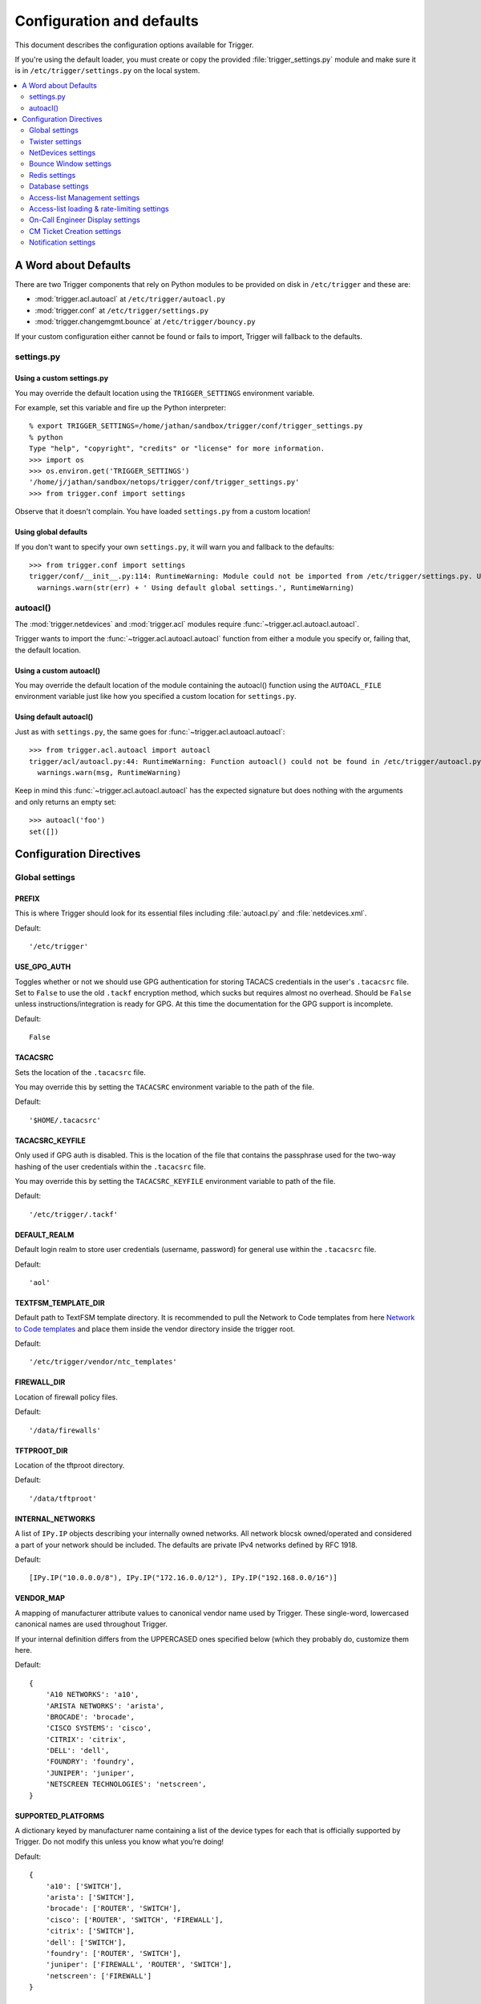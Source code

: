 .. _configuration:

==========================
Configuration and defaults
==========================

This document describes the configuration options available for Trigger.

If you're using the default loader, you must create or copy the provided
:file:`trigger_settings.py` module and make sure it is in
``/etc/trigger/settings.py`` on the local system.

.. contents::
    :local:
    :depth: 2

A Word about Defaults
=====================

There are two Trigger components that rely on Python modules to be provided on
disk in ``/etc/trigger`` and these are:

* :mod:`trigger.acl.autoacl` at ``/etc/trigger/autoacl.py``
* :mod:`trigger.conf` at ``/etc/trigger/settings.py``
* :mod:`trigger.changemgmt.bounce` at ``/etc/trigger/bouncy.py``

If your custom configuration either cannot be found or fails to import, Trigger
will fallback to the defaults.

settings.py
-----------

Using a custom settings.py
~~~~~~~~~~~~~~~~~~~~~~~~~~

You may override the default location using the ``TRIGGER_SETTINGS``
environment variable.

For example, set this variable and fire up the Python interpreter::

    % export TRIGGER_SETTINGS=/home/jathan/sandbox/trigger/conf/trigger_settings.py
    % python
    Type "help", "copyright", "credits" or "license" for more information.
    >>> import os
    >>> os.environ.get('TRIGGER_SETTINGS')
    '/home/j/jathan/sandbox/netops/trigger/conf/trigger_settings.py'
    >>> from trigger.conf import settings

Observe that it doesn't complain. You have loaded ``settings.py`` from a custom
location!

Using global defaults
~~~~~~~~~~~~~~~~~~~~~

If you don't want to specify your own ``settings.py``, it will warn you and
fallback to the defaults::

    >>> from trigger.conf import settings
    trigger/conf/__init__.py:114: RuntimeWarning: Module could not be imported from /etc/trigger/settings.py. Using default global settings.
      warnings.warn(str(err) + ' Using default global settings.', RuntimeWarning)

autoacl()
---------

The :mod:`trigger.netdevices` and :mod:`trigger.acl` modules require
:func:`~trigger.acl.autoacl.autoacl`.

Trigger wants to import the :func:`~trigger.acl.autoacl.autoacl` function from
either a module you specify or, failing that, the default location.

Using a custom autoacl()
~~~~~~~~~~~~~~~~~~~~~~~~

You may override the default location of the module containing the autoacl()
function using the ``AUTOACL_FILE`` environment variable just like how you
specified a custom location for ``settings.py``.

Using default autoacl()
~~~~~~~~~~~~~~~~~~~~~~~

Just as with ``settings.py``, the same goes for :func:`~trigger.acl.autoacl.autoacl`::

    >>> from trigger.acl.autoacl import autoacl
    trigger/acl/autoacl.py:44: RuntimeWarning: Function autoacl() could not be found in /etc/trigger/autoacl.py, using default!
      warnings.warn(msg, RuntimeWarning)

Keep in mind this :func:`~trigger.acl.autoacl.autoacl` has the expected
signature but does nothing with the arguments and only returns an empty set::

    >>> autoacl('foo')
    set([])

Configuration Directives
========================

Global settings
---------------

.. setting:: PREFIX

PREFIX
~~~~~~

This is where Trigger should look for its essential files including
:file:`autoacl.py` and :file:`netdevices.xml`.

Default::

    '/etc/trigger'

.. setting:: USE_GPG_AUTH

USE_GPG_AUTH
~~~~~~~~~~~~

Toggles whether or not we should use GPG authentication for storing TACACS
credentials in the user's ``.tacacsrc`` file. Set to ``False`` to use the old
``.tackf`` encryption method, which sucks but requires almost no overhead.
Should be ``False`` unless instructions/integration is ready for GPG. At this
time the documentation for the GPG support is incomplete.

Default::

   False

.. setting:: TACACSRC

TACACSRC
~~~~~~~~

Sets the location of the ``.tacacsrc`` file.

You may override this by setting the ``TACACSRC`` environment variable to the
path of the file.

Default::

    '$HOME/.tacacsrc'

.. setting:: TACACSRC_KEYFILE

TACACSRC_KEYFILE
~~~~~~~~~~~~~~~~

Only used if GPG auth is disabled. This is the location of the file that
contains the passphrase used for the two-way hashing of the user credentials
within the ``.tacacsrc`` file.

You may override this by setting the ``TACACSRC_KEYFILE`` environment variable
to path of the file.

Default::

    '/etc/trigger/.tackf'

.. setting:: DEFAULT_REALM

DEFAULT_REALM
~~~~~~~~~~~~~

Default login realm to store user credentials (username, password) for general
use within the ``.tacacsrc`` file.

Default::

    'aol'

.. setting:: TEXTFSM_TEMPLATE_DIR

TEXTFSM_TEMPLATE_DIR
~~~~~~~~~~~~~~~~~~~~

Default path to TextFSM template directory. It is recommended to pull the
Network to Code templates from here `Network to Code templates
<github.com/networktocode/ntc-ansible/tree/master/ntc_templates>`_ and place
them inside the vendor directory inside the trigger root.

Default::

    '/etc/trigger/vendor/ntc_templates'

.. setting:: FIREWALL_DIR

FIREWALL_DIR
~~~~~~~~~~~~

Location of firewall policy files.

Default::

    '/data/firewalls'

.. setting:: TFTPROOT_DIR

TFTPROOT_DIR
~~~~~~~~~~~~

Location of the tftproot directory.

Default::

    '/data/tftproot'

.. setting:: INTERNAL_NETWORKS

INTERNAL_NETWORKS
~~~~~~~~~~~~~~~~~

A list of ``IPy.IP`` objects describing your internally owned networks. All
network blocsk owned/operated and considered a part of your network should be
included. The defaults are private IPv4 networks defined by RFC 1918.

Default::

  [IPy.IP("10.0.0.0/8"), IPy.IP("172.16.0.0/12"), IPy.IP("192.168.0.0/16")]

.. setting:: VENDOR_MAP

VENDOR_MAP
~~~~~~~~~~

.. versionadded:: 1.2

A mapping of manufacturer attribute values to canonical vendor name used by
Trigger. These single-word, lowercased canonical names are used throughout
Trigger.

If your internal definition differs from the UPPERCASED ones specified below
(which they probably do, customize them here.

Default::

    {
        'A10 NETWORKS': 'a10',
        'ARISTA NETWORKS': 'arista',
        'BROCADE': 'brocade',
        'CISCO SYSTEMS': 'cisco',
        'CITRIX': 'citrix',
        'DELL': 'dell',
        'FOUNDRY': 'foundry',
        'JUNIPER': 'juniper',
        'NETSCREEN TECHNOLOGIES': 'netscreen',
    }

.. setting:: SUPPORTED_PLATFORMS

SUPPORTED_PLATFORMS
~~~~~~~~~~~~~~~~~~~

.. versionadded:: 1.2

A dictionary keyed by manufacturer name containing a list of the device types
for each that is officially supported by Trigger. Do not modify this unless you
know what you’re doing!

Default::

    {
        'a10': ['SWITCH'],
        'arista': ['SWITCH'],
        'brocade': ['ROUTER', 'SWITCH'],
        'cisco': ['ROUTER', 'SWITCH', 'FIREWALL'],
        'citrix': ['SWITCH'],
        'dell': ['SWITCH'],
        'foundry': ['ROUTER', 'SWITCH'],
        'juniper': ['FIREWALL', 'ROUTER', 'SWITCH'],
        'netscreen': ['FIREWALL']
    }

.. setting:: SUPPORTED_VENDORS

SUPPORTED_VENDORS
~~~~~~~~~~~~~~~~~

A tuple of strings containing the names of valid manufacturer names. These are
currently defaulted to what Trigger supports internally. Do not modify this
unless you know what you're doing!

Default::

    ('a10', 'arista', 'brocade', 'cisco', 'citrix', 'dell', 'foundry',
    'juniper', 'netscreen')

.. setting:: SUPPORTED_TYPES

SUPPORTED_TYPES
~~~~~~~~~~~~~~~

A tuple of device types officially supported by Trigger. Do not modify this
unless you know what you’re doing!

Default::

    ('FIREWALL', 'ROUTER', 'SWITCH')

.. setting:: DEFAULT_TYPES

DEFAULT_TYPES
~~~~~~~~~~~~~

.. versionadded:: 1.2

A mapping of of vendor names to the default device type for each in the event
that a device object is created and the ``deviceType`` attribute isn't set for
some reason.

Default::

    {
        'a10': 'SWITCH',
        'arista': 'SWITCH',
        'brocade': 'SWITCH',
        'citrix': 'SWITCH',
        'cisco': 'ROUTER',
        'dell': 'SWITCH',
        'foundry': 'SWITCH',
        'juniper': 'ROUTER',
        'netscreen': 'FIREWALL',
    }

.. setting:: FALLBACK_TYPE

FALLBACK_TYPE
~~~~~~~~~~~~~

.. versionadded:: 1.2

When a vendor is not explicitly defined within :setting:`DEFAULT_TYPES`,
fallback to this type.

Default::

    'ROUTER'

.. setting:: FALLBACK_MANUFACTURER

FALLBACK_MANUFACTURER
~~~~~~~~~~~~~~~~~~~~~

.. versionadded:: 1.5.3

When a manufacturer/vendor is not explicitly defined for a
`~trigger.netdevices.NetDevice` object, fallback to to this value.

Default::

    'UNKNOWN'

Twister settings
----------------

These settings are used to customize the timeouts and methods used by Trigger
to connect to network devices.

.. setting:: DEFAULT_TIMEOUT

DEFAULT_TIMEOUT
~~~~~~~~~~~~~~~

Default timeout in seconds for commands executed during a session. If a
response is not received within this window, the connection is terminated.

Default::

    300

.. setting:: TELNET_TIMEOUT

TELNET_TIMEOUT
~~~~~~~~~~~~~~

Default timeout in seconds for initial telnet connections.

Default::

    60

.. setting:: TELNET_ENABLED

TELNET_ENABLED
~~~~~~~~~~~~~~

.. versionadded:: 1.2

Whether or not to allow telnet fallback. Set to ``False`` to disable support
for telnet.

Default::

    True

.. setting:: SSH_PORT

SSH_PORT
~~~~~~~~

.. versionadded:: 1.4.4

Destination TCP port to use for SSH client connections.

Default::

    22

.. setting:: SSH_AUTHENTICATION_ORDER

SSH_AUTHENTICATION_ORDER
~~~~~~~~~~~~~~~~~~~~~~~~

.. versionadded:: 1.5.1

The preferred order in which SSH authentication methods are tried. Customize
this if you wish to change the order of, or modify the supported methods.

Default::

    ['password', 'keyboard-interactive', 'publickey']

.. setting:: TELNET_PORT

TELNET_PORT
~~~~~~~~~~~

.. versionadded:: 1.4.4

Destination TCP port to use for Telnet client connections.

Default::

    23

.. setting:: TRIGGER_ENABLEPW

TRIGGER_ENABLEPW
~~~~~~~~~~~~~~~~

.. versionadded:: 1.4.3

When connecting to devices that require the entry of an enable password (such
as when a ">" prompt is detected), Trigger may automatically execute the
"enable" command and pass the enable password along for you.

You may provide the enable password by setting the ``TRIGGER_ENABLEPW``
environment variable.

Default::

    None

.. setting:: SSH_PTY_DISABLED

SSH_PTY_DISABLED
~~~~~~~~~~~~~~~~

.. versionadded:: 1.2

A mapping of vendors to the types of devices for that vendor for which you
would like to disable interactive (pty) SSH sessions, such as when using
``bin/gong``.

Default::

    {
        'dell': ['SWITCH'],
    }

.. setting:: SSH_ASYNC_DISABLED

SSH_ASYNC_DISABLED
~~~~~~~~~~~~~~~~~~

.. versionadded:: 1.2

A mapping of vendors to the types of devices for that vendor for which you
would like to disable asynchronous (NON-interactive) SSH sessions, such as when using
`~trigger.twister.execute` or `~trigger.cmds.Commando` to remotely control a
device.

Default::

    {
        'arista': ['SWITCH'],
        'brocade': ['SWITCH'],
        'dell': ['SWITCH'],
    }

.. setting:: IOSLIKE_VENDORS

IOSLIKE_VENDORS
~~~~~~~~~~~~~~~

A tuple of strings containing the names of vendors that basically just emulate
Cisco's IOS and can be treated accordingly for the sake of interaction.

Default::

    ('a10', 'arista', 'brocade', 'cisco', 'dell', 'foundry')

.. setting:: CONTINUE_PROMPTS

CONTINUE_PROMPTS
~~~~~~~~~~~~~~~~

A list of strings representing continue prompts sent by devices that indicate
the device is awaiting user confirmation when interacting with the device. If a
continue prompt is detected, Trigger will temporarily set this value to the
prompt and send along the next command (for example if you're expecting such a
prompt and you want to send along "yes").

When checking these prompts, the incoming output data from the device will be
tested whether it **ends with** one of these prompts. These should be as
specific as possible, including trailing spaces.

The default values are common continue prompts encountered throughout the
lifetime of the Trigger project's development, and is by no means
comprehensive. If you need to customize these prompts for your environment,
utilize this setting.

Default::

    [
        'continue?',
        'proceed?',
        '(y/n):',
        '[y/n]:',
        '[confirm]',
        '[yes/no]: ',
        'overwrite file [startup-config] ?[yes/press any key for no]....'
    ]

.. setting:: GORC_FILE

GORC_FILE
~~~~~~~~~

The file path where a user's ``.gorc`` is expected to be found.

Default::

    '~/.gorc'

.. setting:: GORC_ALLOWED_COMMANDS

GORC_ALLOWED_COMMANDS
~~~~~~~~~~~~~~~~~~~~~

The only root commands that are allowed to be executed when defined within a
users's ``~/.gorc`` file. Any root commands not  specified here will be
filtered out by `~trigger.gorc.filter_commands()`.

Default::

    '~/.gorc'

NetDevices settings
-------------------

.. setting:: WITH_ACLS

WITH_ACLS
~~~~~~~~~

Globally toggle whether to load ACL associations from the Redis database. If
you don't have Redis or aren't using Trigger to manage ACLs set this to
``False``.

.. note::
   If you are doing work that does not require ACL information setting this to
   ``False`` can speed things up. Several libraries that interact with devices
   also have a ``with_acls`` argument to toggle this at runtime.

Default::

    True

.. setting:: AUTOACL_FILE

AUTOACL_FILE
~~~~~~~~~~~~

Path to the explicit module file for autoacl.py so that we can still perform
``from trigger.acl.autoacl import autoacl`` without modifying ``sys.path``.

Default::

    '/etc/trigger/autoacl.py'

.. setting:: NETDEVICES_FORMAT

NETDEVICES_FORMAT
~~~~~~~~~~~~~~~~~

.. deprecated:: 1.3
   Replaced by the :setting:`NETDEVICES_LOADERS` plugin system. This variable
   is no longer used in Trigger 1.3 and will be ignored.

One of ``json``, ``rancid``, ``sqlite``, ``xml``. This MUST match the actual
format of :setting:`NETDEVICES_FILE` or it won't work for obvious reasons.

Please note that RANCID support is experimental. If you use it you must specify
the path to the RANCID directory.

You may override this location by setting the ``NETDEVICES_FORMAT`` environment
variable to the format of the file.

Default::

    'xml'

.. setting:: NETDEVICES_FILE

NETDEVICES_FILE
~~~~~~~~~~~~~~~

.. deprecated:: 1.3
   Replaced by :setting:`NETDEVICES_SOURCE`. If you are using Trigger 1.3 or
   later, please do not define this variable.

Path to netdevices device metadata source file, which is used to populate
`~trigger.netdevices.NetDevices`. This may be JSON, RANCID, a SQLite3 database,
or XML. You must set :setting:`NETDEVICES_FORMAT` to match the type of data.

Please note that RANCID support is experimental. If you use it you must specify
the path to the RANCID directory.

You may override this location by setting the ``NETDEVICES_FILE`` environment
variable to the path of the file.

Default::

    '/etc/trigger/netdevices.xml'

.. setting:: NETDEVICES_LOADERS

NETDEVICES_LOADERS
~~~~~~~~~~~~~~~~~~

.. versionadded:: 1.3

A tuple of data loader classes, specified as strings. Optionally, a tuple can
be used instead of a string. The first item in the tuple should be the Loader's
module, subsequent items are passed to the Loader during initialization.

Loaders should inherit from `~trigger.netdevices.loader.BaseLoader`. For now,
please see the source code for the pre-defined loader objects at
``trigger/netdevices/loaders/filesystem.py`` for examples.

Default::

    (
        'trigger.netdevices.loaders.filesystem.XMLLoader',
        'trigger.netdevices.loaders.filesystem.JSONLoader',
        'trigger.netdevices.loaders.filesystem.SQLiteLoader',
        'trigger.netdevices.loaders.filesystem.CSVLoader',
        'trigger.netdevices.loaders.filesystem.RancidLoader',
    )

.. setting:: NETDEVICES_SOURCE

NETDEVICES_SOURCE
~~~~~~~~~~~~~~~~~

.. versionadded:: 1.3

A path or URL to netdevices device metadata source data, which is used to
populate `~trigger.netdevices.NetDevices` with `~trigger.netdevices.NetDevice`
objects. For more information on this, see :setting:`NETDEVICES_LOADERS`.

This value may be as simple as an absolute path to a file on your local system,
or it may be a fully-fledge URL such as
``http://user:pass@myhost.com:8080/stuff?foo=bar#fragment-data``. This URL data
is parsed and passed onto a `~trigger.netdevices.loader.BaseLoader` subclass
for retrieving device metadata.

You may override this location by setting the ``NETDEVICES_SOURCE`` environment
variable to the path of the file.

Default::

    '/etc/trigger/netdevices.xml'

.. setting:: RANCID_RECURSE_SUBDIRS

RANCID_RECURSE_SUBDIRS
~~~~~~~~~~~~~~~~~~~~~~

.. versionadded:: 1.2

When using `RANCID <http://www.shrubbery.net/rancid>`_ as a data source, toggle
whether to treat the RANCID root as a normal instance, or as the root to
multiple instances.

You may override this location by setting the ``RANCID_RECURSE_SUBDIRS``
environment variable to any ``True`` value.

Default::

    False

.. setting:: VALID_OWNERS

VALID_OWNERS
~~~~~~~~~~~~

A tuple of strings containing the names of valid owning teams for
:class:`~trigger.netdevices.NetDevice` objects. This is intended to be a master
list of the valid owners to have a central configuration entry to easily
reference. Please see the sample settings file for an example to use in your
environment.


Default::

    ()

.. setting:: JUNIPER_FULL_COMMIT_FIELDS

JUNIPER_FULL_COMMIT_FIELDS
~~~~~~~~~~~~~~~~~~~~~~~~~~

Fields and values defined here will dictate which Juniper devices receive a
``commit-configuration full`` when populating
`~trigger.netdevices.NetDevice.commit_commands`. The fields and values must
match the objects exactly or it will fallback to ``commit-configuration``.

Example::

    # Perform "commit full" on all Juniper EX4200 switches.
    JUNIPER_FULL_COMMIT_FIELDS = {
        'deviceType': 'SWITCH',
        'make': 'EX4200',
    }

Default ::

    {}

Bounce Window settings
----------------------

.. setting:: BOUNCE_FILE

BOUNCE_FILE
~~~~~~~~~~~

.. versionadded:: 1.3

The path of the explicit module file containing custom bounce window mappings.
This file is expected to define a ``bounce()`` function that takes a
`~trigger.netdevices.NetDevice` object as an argument and returns a
`~trigger.changemgmt.BounceWindow` object.

You may override the default location of the module containing the ``bounce()``
function by setting the ``BOUNCE_FILE`` environment variable to the path of the
file.

Default::

    '/etc/trigger/bounce.py'

.. setting:: BOUNCE_DEFAULT_TZ

BOUNCE_DEFAULT_TZ
~~~~~~~~~~~~~~~~~

.. versionadded:: 1.3

The name of the default timezone for bounce windows. `Olson zoneinfo names
<http://en.wikipedia.org/wiki/Tz_database#Names_of_time_zones>`_ are used for
this in the format of *Area/Location*. All `~trigger.changemgmt.BounceWindow`
objects are configured using "US/Eastern".

Default::

    'US/Eastern'

.. setting:: BOUNCE_DEFAULT_COLOR

BOUNCE_DEFAULT_COLOR
~~~~~~~~~~~~~~~~~~~~

.. versionadded:: 1.3

The default fallback window color for bounce windows. Must be one of 'green',
'yellow', or 'red'.

:green:
    **Low Risk**. Minor impact on user or customer environments. Backing-out
    the change, if required, is easily accomplished. User notification is often
    unnecessary.

:yellow:
    **Medium Risk**. Potential exists for substantially impacting user or
    customer environments. Backing-out the change, if required, can be
    accomplished in a reasonable timeframe.

:red:
    **High Risk**. The highest potential impact on users or cutomers. Any
    non-standard add, move or change falls into this category. Backing-out of a
    high-risk change may be time-consuming or difficult.

Default::

    'red'

Redis settings
--------------

.. setting:: REDIS_HOST

REDIS_HOST
~~~~~~~~~~

Redis master server. This will be used unless it is unreachable.

Default::

    '127.0.0.1'

.. setting:: REDIS_PORT

REDIS_PORT
~~~~~~~~~~

The Redis port.

Default::

    6379

.. setting:: REDIS_DB

REDIS_DB
~~~~~~~~

The Redis DB to use.

Default::

    0

.. _db-settings:

Database settings
-----------------

These will eventually be replaced with another task queue solution (such as
Celery). For now, you'll need to populate this with information for your
database.

These are all self-explanatory, I hope. For more information on database
drivers that you may need, please see :ref:`db-drivers`.

.. setting:: DATABASE_ENGINE

DATABASE_ENGINE
~~~~~~~~~~~~~~~

The database driver you intend to use for the task queue. This can be one of
``postgresql``, ``mysql``, ``sqlite3``. For the purpose of backwards
compatibility this defaults to ``mysql``.

Default::

    'mysql'

.. setting:: DATABASE_NAME

DATABASE_NAME
~~~~~~~~~~~~~

The name of the database. If using ``sqlite3``, this is the path to the database file.

Default::

    ''

.. setting:: DATABASE_USER

DATABASE_USER
~~~~~~~~~~~~~

The username to use to connect to the database. (Not used with ``sqlite3``)

Default::

    ''

.. setting:: DATABASE_PASSWORD

DATABASE_PASSWORD
~~~~~~~~~~~~~~~~~

The password for the user account used to connect to the database. (Not used with ``sqlite``)

Default::

    ''

.. setting:: DATABASE_HOST

DATABASE_HOST
~~~~~~~~~~~~~

The host on which your database resides. Set to empty string for localhost.
(Not used with ``sqlite3``)

Default::

    ''

.. setting:: DATABASE_PORT

DATABASE_PORT
~~~~~~~~~~~~~

The destination port used by the task queue. Set to empty string for default.
(Not used with ``sqlite3``)

Default::

    ''

Access-list Management settings
-------------------------------

These are various settings that control what files may be modified, by various
tools and libraries within the Trigger suite. These settings are specific to
the functionality found within the :mod:`trigger.acl` module.

.. setting:: IGNORED_ACLS

IGNORED_ACLS
~~~~~~~~~~~~

This is a list of FILTER names of ACLs that should be skipped or ignored by
tools. These should be the names of the filters as they appear on devices. We
want this to be mutable so it can be modified at runtime.

Default::

    []

.. setting:: NONMOD_ACLS

NONMOD_ACLS
~~~~~~~~~~~

This is a list of FILE names of ACLs that shall not be modified by tools. These
should be the names of the files as they exist in ``FIREWALL_DIR``. Trigger
expects ACLs to be prefixed with ``'acl.'``.

Default::

    []

.. setting:: VIPS

VIPS
~~~~

This is a dictionary mapping of real IP to external NAT IP address for used by
your connecting host(s) (aka jump host). This is used primarily by ``load_acl``
in the event that a connection from a real IP fails (such as via tftp) or when
explicitly passing the ``--no-vip`` flag.

Format: ``{local_ip: external_ip}``

Default::

    {}

Access-list loading & rate-limiting settings
--------------------------------------------

All of the following esttings are currently only used by ``load_acl``. If and
when the ``load_acl`` functionality gets moved into the library API, this may
change.

.. setting:: ALLOW_JUNIPER_MULTILINE_COMMENTS

ALLOW_JUNIPER_MULTILINE_COMMENTS
~~~~~~~~~~~~~~~~~~~~~~~~~~~~~~~~

Whether to allow multi-line comments to be used in Juniper firewall filters.
The default behavior is to result in a syntax error when a multi-line comment
is detected when parsing a firewall filter using the `~trigger.acl` library.

Default::

    False

.. setting:: AUTOLOAD_FILTER

AUTOLOAD_FILTER
~~~~~~~~~~~~~~~

A list of FILTER names (not filenames) that will be skipped during automated
loads (``load_acl --auto``).  This setting was renamed from
``AUTOLOAD_BLACKLIST``; usage of that name is being phased out.

Default::

    []

.. setting:: AUTOLOAD_FILTER_THRESH

AUTOLOAD_FILTER_THRESH
~~~~~~~~~~~~~~~~~~~~~~

A dictionary mapping for FILTER names (not filenames) and a numeric threshold.
Modify this if you want to create a list that if over the specified number of
devices will be treated as bulk loads.

For now, we provided examples so that this has more context/meaning. The
current implementation is kind of broken and doesn't scale for data centers
with a large of number of devices.

Default::

    {}

.. setting:: AUTOLOAD_BULK_THRESH

AUTOLOAD_BULK_THRESH
~~~~~~~~~~~~~~~~~~~~

Any ACL applied on a number of devices >= this number will be treated as bulk
loads. For example, if this is set to 5, any ACL applied to 5 or more devices
will be considered a bulk ACL load.

Default::

    10

.. setting:: BULK_MAX_HITS

BULK_MAX_HITS
~~~~~~~~~~~~~

This is a dictionary mapping of filter names to the number of bulk hits. Use
this to override :setting:`BULK_MAX_HITS_DEFAULT`. Please note that this number is
used PER EXECUTION of ``load_acl --auto``. For example if you ran it once per
hour, and your bounce window were 3 hours, this number should be the total
number of expected devices per ACL within that allotted bounce window. Yes this
is confusing and needs to be redesigned.)

Examples:

+ 1 per load_acl execution; ~3 per day, per 3-hour bounce window
+ 2 per load_acl execution; ~6 per day, per 3-hour bounce window

Format: ``{'filter_name': max_hits}``

Default::

    {}

.. setting:: BULK_MAX_HITS_DEFAULT

BULK_MAX_HITS_DEFAULT
~~~~~~~~~~~~~~~~~~~~~

If an ACL is bulk but not defined in :setting:`BULK_MAX_HITS`, use this number as
max_hits. For example using the default value of 1, that means load on one
device per ACL, per data center or site location, per ``load_acl --auto``
execution.

Default::

    1

.. setting:: GET_TFTP_SOURCE

GET_TFTP_SOURCE
~~~~~~~~~~~~~~~

A callable that you may define within ``settings.py``, that given a
`~trigger.netdevices.NetDevice` object as an argument, will determine the right
TFTP source-address to utilize.

This is specifically used within the ``bin/load_acl`` tool when connecting to
IOS-like (Cisco clone) devices to push ACL changes by telling the device from
where to pull the change over TFTP.

The callable you define must take 2 arguments: ``dev`` (a NetDevice object),
and ``no_vip`` (a Boolean), and must return a hostname or IP address that  for
example::

    def _my_tftp_getter(dev=None, no_vip=True):
        return '1.2.3.4'

.. note::
   For the default implementation, please see the source code in
   `~trigger.conf.global_settings`. This version's behavior is modified by
   :setting:`VIPS` to help decied whether to utilize a public or private IP,
   and return that address.

Default::

    trigger.conf.global_settings._get_tftp_source()

.. setting:: STAGE_ACLS

STAGE_ACLS
~~~~~~~~~~

A callable that you may define within ``settings.py`` that given a list of ACL
filenames will stage the files in the appropriate location for them to be
retrieved, for example, via TFTP from a remote device. This could do anything
you require as a staging step prior to executing ACL changes such as uploading
files to another system.

This is specifically used within the ``bin/load_acl`` tool when preparing ACLs
to be loaded onto devices.

The callable you define must take 3 arguments: ``acls`` (a list of filenames),
``log`` (a Twisted Python logging object), and ``sanitize_acls`` (a Boolean).
It must return a 3-tuple of (acl_contents, file_paths, failures), where:
``acl_contents`` is a list of strings where each string is the entire contents
of an ACL file, ``file_paths`` is a list of file paths used to locate the files
(such as for use with TFTP, and ``fails`` an error string indicating an failure
or ``None`` indicating success. For example::

    def _my_stage_acls(acls, log=None, sanitize_acls=False):
        acl_contents = []
        file_paths = []
        fails = None
        for acl in acls:
            if sanitize_acls:
                # Do stuff to the acl
            file_contents = open(acl).read()
            if not file_contents:
                fails = "%s could not be read"
                log.msg(fails)
                return ([], [], fails)
            acl_contents.append(file_contents)

        log.msg('All ACLs ready for staging')
        return (acl_contents, file_paths, fails)

.. note::
   For the default implementation, please see the source code in
   `~trigger.conf.global_settings`. This expects to find ACL files within
   :setting:`FIREWALL_DIR` and to stage them into :setting:`TFTPROOT_DIR`,
   which assumes that the TFTP server is running on the local system.

Default::

    trigger.conf.global_settings._stage_acls()

On-Call Engineer Display settings
---------------------------------

.. setting:: GET_CURRENT_ONCALL

GET_CURRENT_ONCALL
~~~~~~~~~~~~~~~~~~

This variable should reference a function that returns data for your on-call
engineer, or failing that ``None``. The function should return a dictionary
that looks like this::

    {
        'username': 'mrengineer',
        'name': 'Joe Engineer',
        'email': 'joe.engineer@example.notreal'
    }

Default::

    lambda x=None: x

CM Ticket Creation settings
---------------------------

.. setting:: CREATE_CM_TICKET

CREATE_CM_TICKET
~~~~~~~~~~~~~~~~

This variable should reference a function that creates a CM ticket and returns
the ticket number, or ``None``. It defaults to ``_create_cm_ticket_stub``,
which can be found within the ``settings.py`` source code and is a simple
function that takes any arguments and returns ``None``.

Default::

    _create_cm_ticket_stub

Notification settings
---------------------

.. setting:: EMAIL_SENDER

EMAIL_SENDER
~~~~~~~~~~~~

.. versionadded:: 1.2.2

The default email sender for email notifications. It's probably a good idea to
make this a no-reply address.

Default::

    'nobody@not.real'

.. setting:: SUCCESS_EMAILS

SUCCESS_EMAILS
~~~~~~~~~~~~~~

A list of email addresses to email when things go well (such as from ``load_acl
--auto``).

Default::

    []

.. setting:: FAILURE_EMAILS

FAILURE_EMAILS
~~~~~~~~~~~~~~

A list of email addresses to email when things go not well.

Default::

    []

.. setting:: NOTIFICATION_SENDER

NOTIFICATION_SENDER
~~~~~~~~~~~~~~~~~~~

.. versionadded:: 1.2.2

The default sender for integrated notifications. This defaults to the
fully-qualified domain name (FQDN) for the local host.

Default::

    socket.gethostname()

.. setting:: SUCCESS_RECIPIENTS

SUCCESS_RECIPIENTS
~~~~~~~~~~~~~~~~~~

.. versionadded:: 1.2.2

Destinations (hostnames, addresses) to notify when things go well.

Default::

    []

.. setting:: FAILURE_RECIPIENTS

FAILURE_RECIPIENTS
~~~~~~~~~~~~~~~~~~

.. versionadded:: 1.2.2

Destinations (hostnames, addresses) to notify when things go not well.

Default::

    []

.. setting:: NOTIFICATION_HANDLERS

NOTIFICATION_HANDLERS
~~~~~~~~~~~~~~~~~~~~~

.. versionadded:: 1.2.2

This is a list of fully-qualified import paths for event handler functions.
Each path should end with a callable that handles a notification event and
returns ``True`` in the event of a successful notification, or ``None``.

To activate a handler, add it to this list. Each handler is represented by a
string: the full Python path to the handler's function name.

Handlers are processed in order. Once an event is succesfully handled, all
processing stops so that each event is only handled once.

Until this documentation improves, for a good example of how to create a
custom handler, review the source code for
`~trigger.utils.notifications.handlers.email_handler()`.

Default::

    [
        'trigger.utils.notifications.handlers.email_handler',
    ]
